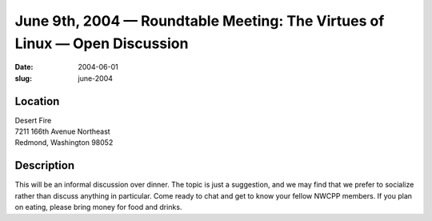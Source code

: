 June 9th, 2004 — Roundtable Meeting: The Virtues of Linux — Open Discussion
###########################################################################

:date: 2004-06-01
:slug: june-2004

Location
~~~~~~~~

| Desert Fire
| 7211 166th Avenue Northeast
| Redmond, Washington 98052

Description
~~~~~~~~~~~

This will be an informal discussion over dinner.
The topic is just a suggestion,
and we may find that we prefer to socialize rather than discuss anything in particular.
Come ready to chat and get to know your fellow NWCPP members.
If you plan on eating, please bring money for food and drinks.
